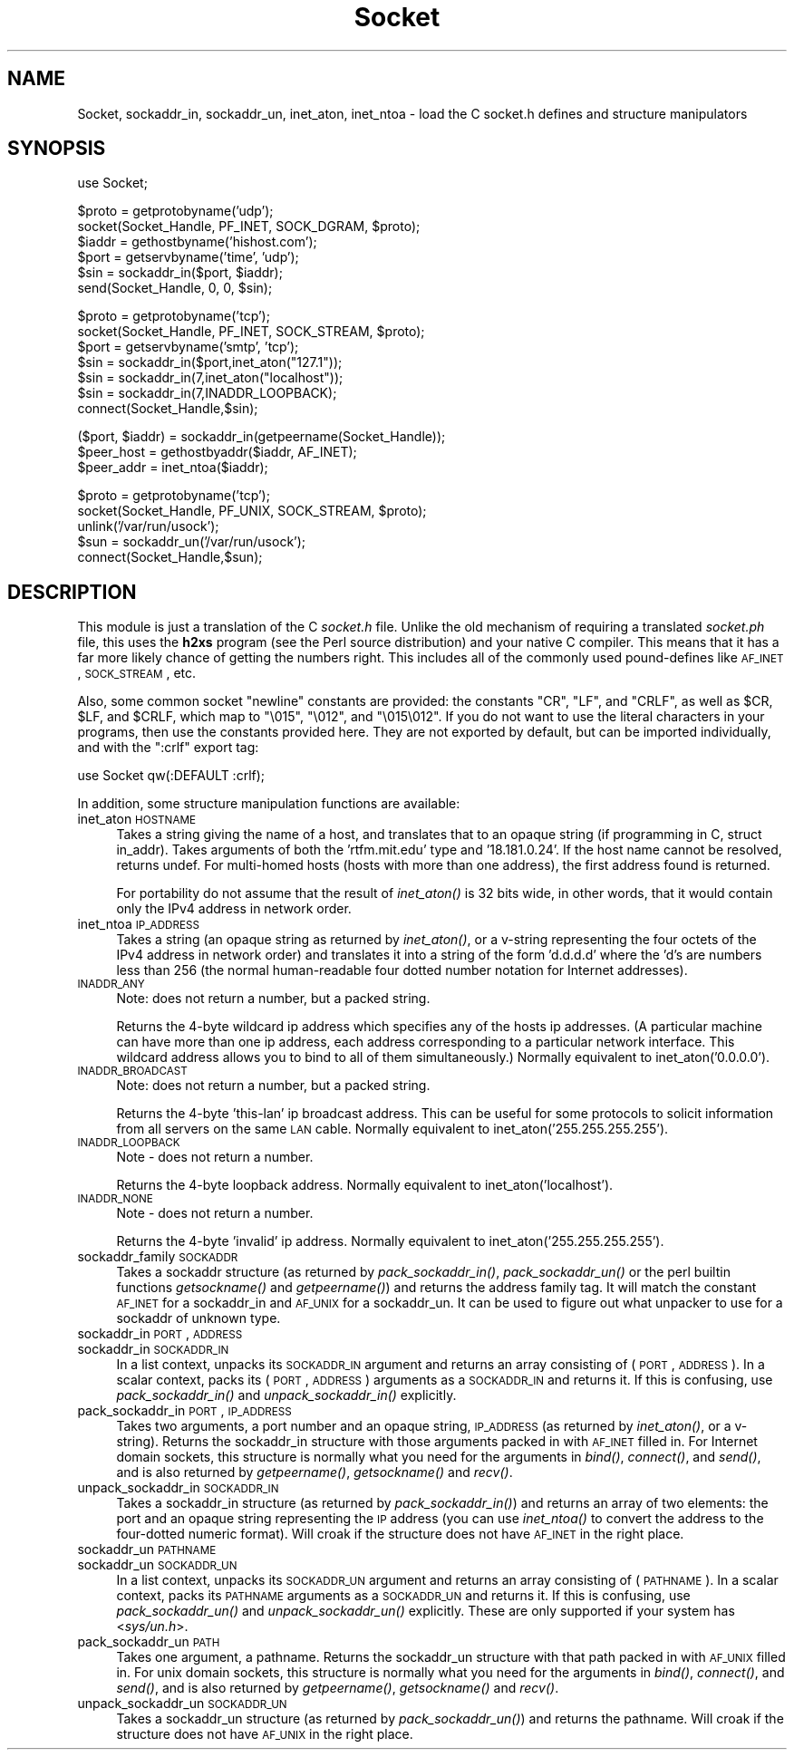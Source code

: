 .\" Automatically generated by Pod::Man v1.37, Pod::Parser v1.32
.\"
.\" Standard preamble:
.\" ========================================================================
.de Sh \" Subsection heading
.br
.if t .Sp
.ne 5
.PP
\fB\\$1\fR
.PP
..
.de Sp \" Vertical space (when we can't use .PP)
.if t .sp .5v
.if n .sp
..
.de Vb \" Begin verbatim text
.ft CW
.nf
.ne \\$1
..
.de Ve \" End verbatim text
.ft R
.fi
..
.\" Set up some character translations and predefined strings.  \*(-- will
.\" give an unbreakable dash, \*(PI will give pi, \*(L" will give a left
.\" double quote, and \*(R" will give a right double quote.  | will give a
.\" real vertical bar.  \*(C+ will give a nicer C++.  Capital omega is used to
.\" do unbreakable dashes and therefore won't be available.  \*(C` and \*(C'
.\" expand to `' in nroff, nothing in troff, for use with C<>.
.tr \(*W-|\(bv\*(Tr
.ds C+ C\v'-.1v'\h'-1p'\s-2+\h'-1p'+\s0\v'.1v'\h'-1p'
.ie n \{\
.    ds -- \(*W-
.    ds PI pi
.    if (\n(.H=4u)&(1m=24u) .ds -- \(*W\h'-12u'\(*W\h'-12u'-\" diablo 10 pitch
.    if (\n(.H=4u)&(1m=20u) .ds -- \(*W\h'-12u'\(*W\h'-8u'-\"  diablo 12 pitch
.    ds L" ""
.    ds R" ""
.    ds C` ""
.    ds C' ""
'br\}
.el\{\
.    ds -- \|\(em\|
.    ds PI \(*p
.    ds L" ``
.    ds R" ''
'br\}
.\"
.\" If the F register is turned on, we'll generate index entries on stderr for
.\" titles (.TH), headers (.SH), subsections (.Sh), items (.Ip), and index
.\" entries marked with X<> in POD.  Of course, you'll have to process the
.\" output yourself in some meaningful fashion.
.if \nF \{\
.    de IX
.    tm Index:\\$1\t\\n%\t"\\$2"
..
.    nr % 0
.    rr F
.\}
.\"
.\" For nroff, turn off justification.  Always turn off hyphenation; it makes
.\" way too many mistakes in technical documents.
.hy 0
.if n .na
.\"
.\" Accent mark definitions (@(#)ms.acc 1.5 88/02/08 SMI; from UCB 4.2).
.\" Fear.  Run.  Save yourself.  No user-serviceable parts.
.    \" fudge factors for nroff and troff
.if n \{\
.    ds #H 0
.    ds #V .8m
.    ds #F .3m
.    ds #[ \f1
.    ds #] \fP
.\}
.if t \{\
.    ds #H ((1u-(\\\\n(.fu%2u))*.13m)
.    ds #V .6m
.    ds #F 0
.    ds #[ \&
.    ds #] \&
.\}
.    \" simple accents for nroff and troff
.if n \{\
.    ds ' \&
.    ds ` \&
.    ds ^ \&
.    ds , \&
.    ds ~ ~
.    ds /
.\}
.if t \{\
.    ds ' \\k:\h'-(\\n(.wu*8/10-\*(#H)'\'\h"|\\n:u"
.    ds ` \\k:\h'-(\\n(.wu*8/10-\*(#H)'\`\h'|\\n:u'
.    ds ^ \\k:\h'-(\\n(.wu*10/11-\*(#H)'^\h'|\\n:u'
.    ds , \\k:\h'-(\\n(.wu*8/10)',\h'|\\n:u'
.    ds ~ \\k:\h'-(\\n(.wu-\*(#H-.1m)'~\h'|\\n:u'
.    ds / \\k:\h'-(\\n(.wu*8/10-\*(#H)'\z\(sl\h'|\\n:u'
.\}
.    \" troff and (daisy-wheel) nroff accents
.ds : \\k:\h'-(\\n(.wu*8/10-\*(#H+.1m+\*(#F)'\v'-\*(#V'\z.\h'.2m+\*(#F'.\h'|\\n:u'\v'\*(#V'
.ds 8 \h'\*(#H'\(*b\h'-\*(#H'
.ds o \\k:\h'-(\\n(.wu+\w'\(de'u-\*(#H)/2u'\v'-.3n'\*(#[\z\(de\v'.3n'\h'|\\n:u'\*(#]
.ds d- \h'\*(#H'\(pd\h'-\w'~'u'\v'-.25m'\f2\(hy\fP\v'.25m'\h'-\*(#H'
.ds D- D\\k:\h'-\w'D'u'\v'-.11m'\z\(hy\v'.11m'\h'|\\n:u'
.ds th \*(#[\v'.3m'\s+1I\s-1\v'-.3m'\h'-(\w'I'u*2/3)'\s-1o\s+1\*(#]
.ds Th \*(#[\s+2I\s-2\h'-\w'I'u*3/5'\v'-.3m'o\v'.3m'\*(#]
.ds ae a\h'-(\w'a'u*4/10)'e
.ds Ae A\h'-(\w'A'u*4/10)'E
.    \" corrections for vroff
.if v .ds ~ \\k:\h'-(\\n(.wu*9/10-\*(#H)'\s-2\u~\d\s+2\h'|\\n:u'
.if v .ds ^ \\k:\h'-(\\n(.wu*10/11-\*(#H)'\v'-.4m'^\v'.4m'\h'|\\n:u'
.    \" for low resolution devices (crt and lpr)
.if \n(.H>23 .if \n(.V>19 \
\{\
.    ds : e
.    ds 8 ss
.    ds o a
.    ds d- d\h'-1'\(ga
.    ds D- D\h'-1'\(hy
.    ds th \o'bp'
.    ds Th \o'LP'
.    ds ae ae
.    ds Ae AE
.\}
.rm #[ #] #H #V #F C
.\" ========================================================================
.\"
.IX Title "Socket 3pm"
.TH Socket 3pm "2001-09-21" "perl v5.8.8" "Perl Programmers Reference Guide"
.SH "NAME"
Socket, sockaddr_in, sockaddr_un, inet_aton, inet_ntoa \- load the C socket.h defines and structure manipulators 
.SH "SYNOPSIS"
.IX Header "SYNOPSIS"
.Vb 1
\&    use Socket;
.Ve
.PP
.Vb 6
\&    $proto = getprotobyname('udp');
\&    socket(Socket_Handle, PF_INET, SOCK_DGRAM, $proto);
\&    $iaddr = gethostbyname('hishost.com');
\&    $port = getservbyname('time', 'udp');
\&    $sin = sockaddr_in($port, $iaddr);
\&    send(Socket_Handle, 0, 0, $sin);
.Ve
.PP
.Vb 7
\&    $proto = getprotobyname('tcp');
\&    socket(Socket_Handle, PF_INET, SOCK_STREAM, $proto);
\&    $port = getservbyname('smtp', 'tcp');
\&    $sin = sockaddr_in($port,inet_aton("127.1"));
\&    $sin = sockaddr_in(7,inet_aton("localhost"));
\&    $sin = sockaddr_in(7,INADDR_LOOPBACK);
\&    connect(Socket_Handle,$sin);
.Ve
.PP
.Vb 3
\&    ($port, $iaddr) = sockaddr_in(getpeername(Socket_Handle));
\&    $peer_host = gethostbyaddr($iaddr, AF_INET);
\&    $peer_addr = inet_ntoa($iaddr);
.Ve
.PP
.Vb 5
\&    $proto = getprotobyname('tcp');
\&    socket(Socket_Handle, PF_UNIX, SOCK_STREAM, $proto);
\&    unlink('/var/run/usock');
\&    $sun = sockaddr_un('/var/run/usock');
\&    connect(Socket_Handle,$sun);
.Ve
.SH "DESCRIPTION"
.IX Header "DESCRIPTION"
This module is just a translation of the C \fIsocket.h\fR file.
Unlike the old mechanism of requiring a translated \fIsocket.ph\fR
file, this uses the \fBh2xs\fR program (see the Perl source distribution)
and your native C compiler.  This means that it has a 
far more likely chance of getting the numbers right.  This includes
all of the commonly used pound-defines like \s-1AF_INET\s0, \s-1SOCK_STREAM\s0, etc.
.PP
Also, some common socket \*(L"newline\*(R" constants are provided: the
constants \f(CW\*(C`CR\*(C'\fR, \f(CW\*(C`LF\*(C'\fR, and \f(CW\*(C`CRLF\*(C'\fR, as well as \f(CW$CR\fR, \f(CW$LF\fR, and
\&\f(CW$CRLF\fR, which map to \f(CW\*(C`\e015\*(C'\fR, \f(CW\*(C`\e012\*(C'\fR, and \f(CW\*(C`\e015\e012\*(C'\fR.  If you do
not want to use the literal characters in your programs, then use
the constants provided here.  They are not exported by default, but can
be imported individually, and with the \f(CW\*(C`:crlf\*(C'\fR export tag:
.PP
.Vb 1
\&    use Socket qw(:DEFAULT :crlf);
.Ve
.PP
In addition, some structure manipulation functions are available:
.IP "inet_aton \s-1HOSTNAME\s0" 4
.IX Item "inet_aton HOSTNAME"
Takes a string giving the name of a host, and translates that to an
opaque string (if programming in C, struct in_addr). Takes arguments
of both the 'rtfm.mit.edu' type and '18.181.0.24'. If the host name
cannot be resolved, returns undef.  For multi-homed hosts (hosts with
more than one address), the first address found is returned.
.Sp
For portability do not assume that the result of \fIinet_aton()\fR is 32
bits wide, in other words, that it would contain only the IPv4 address
in network order.
.IP "inet_ntoa \s-1IP_ADDRESS\s0" 4
.IX Item "inet_ntoa IP_ADDRESS"
Takes a string (an opaque string as returned by \fIinet_aton()\fR,
or a v\-string representing the four octets of the IPv4 address in
network order) and translates it into a string of the form 'd.d.d.d'
where the 'd's are numbers less than 256 (the normal human-readable
four dotted number notation for Internet addresses).
.IP "\s-1INADDR_ANY\s0" 4
.IX Item "INADDR_ANY"
Note: does not return a number, but a packed string.
.Sp
Returns the 4\-byte wildcard ip address which specifies any
of the hosts ip addresses.  (A particular machine can have
more than one ip address, each address corresponding to
a particular network interface. This wildcard address
allows you to bind to all of them simultaneously.)
Normally equivalent to inet_aton('0.0.0.0').
.IP "\s-1INADDR_BROADCAST\s0" 4
.IX Item "INADDR_BROADCAST"
Note: does not return a number, but a packed string.
.Sp
Returns the 4\-byte 'this\-lan' ip broadcast address.
This can be useful for some protocols to solicit information
from all servers on the same \s-1LAN\s0 cable.
Normally equivalent to inet_aton('255.255.255.255').
.IP "\s-1INADDR_LOOPBACK\s0" 4
.IX Item "INADDR_LOOPBACK"
Note \- does not return a number.
.Sp
Returns the 4\-byte loopback address.  Normally equivalent
to inet_aton('localhost').
.IP "\s-1INADDR_NONE\s0" 4
.IX Item "INADDR_NONE"
Note \- does not return a number.
.Sp
Returns the 4\-byte 'invalid' ip address.  Normally equivalent
to inet_aton('255.255.255.255').
.IP "sockaddr_family \s-1SOCKADDR\s0" 4
.IX Item "sockaddr_family SOCKADDR"
Takes a sockaddr structure (as returned by \fIpack_sockaddr_in()\fR,
\&\fIpack_sockaddr_un()\fR or the perl builtin functions \fIgetsockname()\fR and
\&\fIgetpeername()\fR) and returns the address family tag.  It will match the
constant \s-1AF_INET\s0 for a sockaddr_in and \s-1AF_UNIX\s0 for a sockaddr_un.  It
can be used to figure out what unpacker to use for a sockaddr of
unknown type.
.IP "sockaddr_in \s-1PORT\s0, \s-1ADDRESS\s0" 4
.IX Item "sockaddr_in PORT, ADDRESS"
.PD 0
.IP "sockaddr_in \s-1SOCKADDR_IN\s0" 4
.IX Item "sockaddr_in SOCKADDR_IN"
.PD
In a list context, unpacks its \s-1SOCKADDR_IN\s0 argument and returns an array
consisting of (\s-1PORT\s0, \s-1ADDRESS\s0).  In a scalar context, packs its (\s-1PORT\s0,
\&\s-1ADDRESS\s0) arguments as a \s-1SOCKADDR_IN\s0 and returns it.  If this is confusing,
use \fIpack_sockaddr_in()\fR and \fIunpack_sockaddr_in()\fR explicitly.
.IP "pack_sockaddr_in \s-1PORT\s0, \s-1IP_ADDRESS\s0" 4
.IX Item "pack_sockaddr_in PORT, IP_ADDRESS"
Takes two arguments, a port number and an opaque string, \s-1IP_ADDRESS\s0
(as returned by \fIinet_aton()\fR, or a v\-string).  Returns the sockaddr_in
structure with those arguments packed in with \s-1AF_INET\s0 filled in.  For
Internet domain sockets, this structure is normally what you need for
the arguments in \fIbind()\fR, \fIconnect()\fR, and \fIsend()\fR, and is also returned
by \fIgetpeername()\fR, \fIgetsockname()\fR and \fIrecv()\fR.
.IP "unpack_sockaddr_in \s-1SOCKADDR_IN\s0" 4
.IX Item "unpack_sockaddr_in SOCKADDR_IN"
Takes a sockaddr_in structure (as returned by \fIpack_sockaddr_in()\fR) and
returns an array of two elements: the port and an opaque string
representing the \s-1IP\s0 address (you can use \fIinet_ntoa()\fR to convert the
address to the four-dotted numeric format).  Will croak if the
structure does not have \s-1AF_INET\s0 in the right place.
.IP "sockaddr_un \s-1PATHNAME\s0" 4
.IX Item "sockaddr_un PATHNAME"
.PD 0
.IP "sockaddr_un \s-1SOCKADDR_UN\s0" 4
.IX Item "sockaddr_un SOCKADDR_UN"
.PD
In a list context, unpacks its \s-1SOCKADDR_UN\s0 argument and returns an array
consisting of (\s-1PATHNAME\s0).  In a scalar context, packs its \s-1PATHNAME\s0
arguments as a \s-1SOCKADDR_UN\s0 and returns it.  If this is confusing, use
\&\fIpack_sockaddr_un()\fR and \fIunpack_sockaddr_un()\fR explicitly.
These are only supported if your system has <\fIsys/un.h\fR>.
.IP "pack_sockaddr_un \s-1PATH\s0" 4
.IX Item "pack_sockaddr_un PATH"
Takes one argument, a pathname. Returns the sockaddr_un structure with
that path packed in with \s-1AF_UNIX\s0 filled in. For unix domain sockets, this
structure is normally what you need for the arguments in \fIbind()\fR,
\&\fIconnect()\fR, and \fIsend()\fR, and is also returned by \fIgetpeername()\fR,
\&\fIgetsockname()\fR and \fIrecv()\fR.
.IP "unpack_sockaddr_un \s-1SOCKADDR_UN\s0" 4
.IX Item "unpack_sockaddr_un SOCKADDR_UN"
Takes a sockaddr_un structure (as returned by \fIpack_sockaddr_un()\fR)
and returns the pathname.  Will croak if the structure does not
have \s-1AF_UNIX\s0 in the right place.
